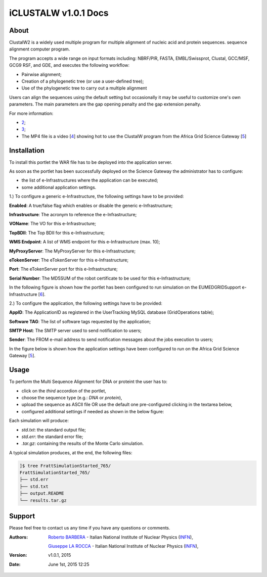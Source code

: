 *********************
iCLUSTALW v1.0.1 Docs
*********************

============
About
============

.. _1: http://www.clustal.org/
.. _2: http://www.clustal.org/clustal2/#Documentation
.. _3: http://www.ncbi.nlm.nih.gov/pubmed/17846036
.. _4: images/clustalW.mp4 
.. _5: https://sgw.africa-grid.org/
.. _6: http://www.eumedgrid.eu/

ClustalW2 is a widely used multiple program for multiple alignment of nucleic acid and protein sequences. sequence alignment computer program.

The program accepts a wide range on input formats including: NBRF/PIR, FASTA, EMBL/Swissprot, Clustal, GCC/MSF, GCG9 RSF, and GDE, and executes the following workflow:

- Pairwise alignment;

- Creation of a phylogenetic tree (or use a user-defined tree);

- Use of the phylogenetic tree to carry out a multiple alignment

Users can align the sequences using the default setting but occasionally it may be useful to customize one's own parameters. The main parameters are the gap opening penalty and the gap extension penalty.

For more information:

- 2_;

- 3_;

- The MP4 file is a video [4_] showing hot to use the ClustalW program from the Africa Grid Science Gateway [5_]

============
Installation
============
To install this portlet the WAR file has to be deployed into the application server.

As soon as the portlet has been successfully deployed on the Science Gateway the administrator has to configure:

- the list of e-Infrastructures where the application can be executed;

- some additional application settings.

1.) To configure a generic e-Infrastructure, the following settings have to be provided:

**Enabled**: A true/false flag which enables or disable the generic e-Infrastructure;

**Infrastructure**: The acronym to reference the e-Infrastructure;

**VOName**: The VO for this e-Infrastructure;

**TopBDII**: The Top BDII for this e-Infrastructure;

**WMS Endpoint**: A list of WMS endpoint for this e-Infrastructure (max. 10);

**MyProxyServer**: The MyProxyServer for this e-Infrastructure;

**eTokenServer**: The eTokenServer for this e-Infrastructure;

**Port**: The eTokenServer port for this e-Infrastructure;

**Serial Number**: The MD5SUM of the robot certificate to be used for this e-Infrastructure;

In the following figure is shown how the portlet has been configured to run simulation on the EUMEDGRIDSupport e-Infrastructure [6_].

.. image:: images/CLUSTALW_settings.jpg
   :align: center

2.) To configure the application, the following settings have to be provided:

**AppID**: The ApplicationID as registered in the UserTracking MySQL database (GridOperations table);

**Software TAG**: The list of software tags requested by the application;

**SMTP Host**: The SMTP server used to send notification to users;

**Sender**: The FROM e-mail address to send notification messages about the jobs execution to users;

In the figure below is shown how the application settings have been configured to run on the Africa Grid Science Gateway [5_].

.. image:: images/CLUSTALW_settings2.jpg
   :align: center

============
Usage
============

To perform the Multi Sequence Alignment for DNA or proteint the user has to:

- click on the *third* accordion of the portlet,

- choose the sequence type (e.g.: *DNA* or *protein*),

- upload the sequence as ASCII file OR use the default one pre-configured clicking in the textarea below, 

- configured additional settings if needed as shown in the below figure:

.. image:: images/FRATT_inputs.jpg
      :align: center

Each simulation will produce:

- *std.txt*: the standard output file;

- *std.err*: the standard error file;

- *.tar.gz*: containing the results of the Monte Carlo simulation.

A typical simulation produces, at the end, the following files:

.. code:: bash

        ]$ tree FrattSimulationStarted_765/
        FrattSimulationStarted_765/
        ├── std.err
        ├── std.txt
        ├── output.README
        └── results.tar.gz

============
Support
============
Please feel free to contact us any time if you have any questions or comments.

.. _INFN: http://www.ct.infn.it/

:Authors:
 
 `Roberto BARBERA <mailto:roberto.barbera@ct.infn.it>`_ - Italian National Institute of Nuclear Physics (INFN_),

 `Giuseppe LA ROCCA <mailto:giuseppe.larocca@ct.infn.it>`_ - Italian National Institute of Nuclear Physics (INFN_),
 
:Version: v1.0.1, 2015

:Date: June 1st, 2015 12:25
